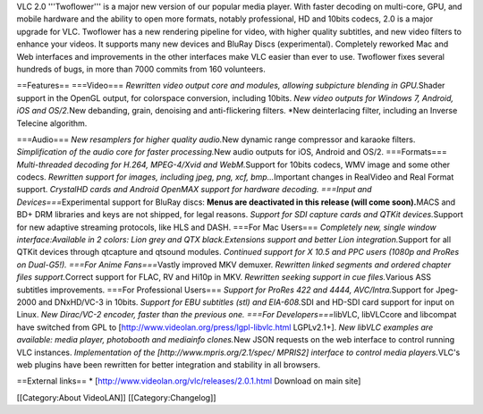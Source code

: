 VLC 2.0 '''Twoflower''' is a major new version of our popular media
player. With faster decoding on multi-core, GPU, and mobile hardware and
the ability to open more formats, notably professional, HD and 10bits
codecs, 2.0 is a major upgrade for VLC. Twoflower has a new rendering
pipeline for video, with higher quality subtitles, and new video filters
to enhance your videos. It supports many new devices and BluRay Discs
(experimental). Completely reworked Mac and Web interfaces and
improvements in the other interfaces make VLC easier than ever to use.
Twoflower fixes several hundreds of bugs, in more than 7000 commits from
160 volunteers.

==Features== ===Video=== *Rewritten video output core and modules,
allowing subpicture blending in GPU.*\ Shader support in the OpenGL
output, for colorspace conversion, including 10bits. *New video outputs
for Windows 7, Android, iOS and OS/2.*\ New debanding, grain, denoising
and anti-flickering filters. \*New deinterlacing filter, including an
Inverse Telecine algorithm.

===Audio=== *New resamplers for higher quality audio.*\ New dynamic
range compressor and karaoke filters. *Simplification of the audio core
for faster processing.*\ New audio outputs for iOS, Android and OS/2.
===Formats=== *Multi-threaded decoding for H.264, MPEG-4/Xvid and
WebM.*\ Support for 10bits codecs, WMV image and some other codecs.
*Rewritten support for images, including jpeg, png, xcf,
bmp...*\ Important changes in RealVideo and Real Format support.
*CrystalHD cards and Android OpenMAX support for hardware decoding.
===Input and Devices===*\ Experimental support for BluRay discs: **Menus
are deactivated in this release (will come soon).**\ MACS and BD+ DRM
libraries and keys are not shipped, for legal reasons. *Support for SDI
capture cards and QTKit devices.*\ Support for new adaptive streaming
protocols, like HLS and DASH. ===For Mac Users=== *Completely new,
single window interface:Available in 2 colors: Lion grey and QTX
black.Extensions support and better Lion integration.*\ Support for all
QTKit devices through qtcapture and qtsound modules. *Continued support
for X 10.5 and PPC users (1080p and ProRes on Dual-G5!). ===For Anime
Fans===*\ Vastly improved MKV demuxer. *Rewritten linked segments and
ordered chapter files support.*\ Correct support for FLAC, RV and Hi10p
in MKV. *Rewritten seeking support in cue files.*\ Various ASS subtitles
improvements. ===For Professional Users=== *Support for ProRes 422 and
4444, AVC/Intra.*\ Support for Jpeg-2000 and DNxHD/VC-3 in 10bits.
*Support for EBU subtitles (stl) and EIA-608.*\ SDI and HD-SDI card
support for input on Linux. *New Dirac/VC-2 encoder, faster than the
previous one. ===For Developers===*\ libVLC, libVLCcore and libcompat
have switched from GPL to
[http://www.videolan.org/press/lgpl-libvlc.html LGPLv2.1+]. *New libVLC
examples are available: media player, photobooth and mediainfo
clones.*\ New JSON requests on the web interface to control running VLC
instances. *Implementation of the [http://www.mpris.org/2.1/spec/
MPRIS2] interface to control media players.*\ VLC's web plugins have
been rewritten for better integration and stability in all browsers.

==External links== \* [http://www.videolan.org/vlc/releases/2.0.1.html
Download on main site]

[[Category:About VideoLAN]] [[Category:Changelog]]

